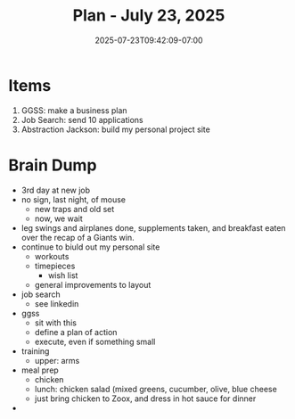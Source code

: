 #+DATE: 2025-07-23T09:42:09-07:00
#+TITLE: Plan - July 23, 2025
#+SUMMARY: I am going to develop a business plan for Golden Gate Software Solutions, my web design business. I am also going to look for a software engineering job online, using LinkedIn, and Indeed. Finally, I am going to practice software development on a personal project, my website.

* Items

1. GGSS: make a business plan
2. Job Search: send 10 applications
3. Abstraction Jackson: build my personal project site

* Brain Dump
- 3rd day at new job
- no sign, last night, of mouse
  - new traps and old set
  - now, we wait
- leg swings and airplanes done, supplements taken, and breakfast eaten over the recap of a Giants win.
- continue to biuld out my personal site
  - workouts
  - timepieces
    - wish list
  - general improvements to layout
- job search
  - see linkedin
- ggss
  - sit with this
  - define a plan of action
  - execute, even if something small
- training
  - upper: arms
- meal prep
  - chicken
  - lunch: chicken salad (mixed greens, cucumber, olive, blue cheese
  - just bring chicken to Zoox, and dress in hot sauce for dinner
- 
